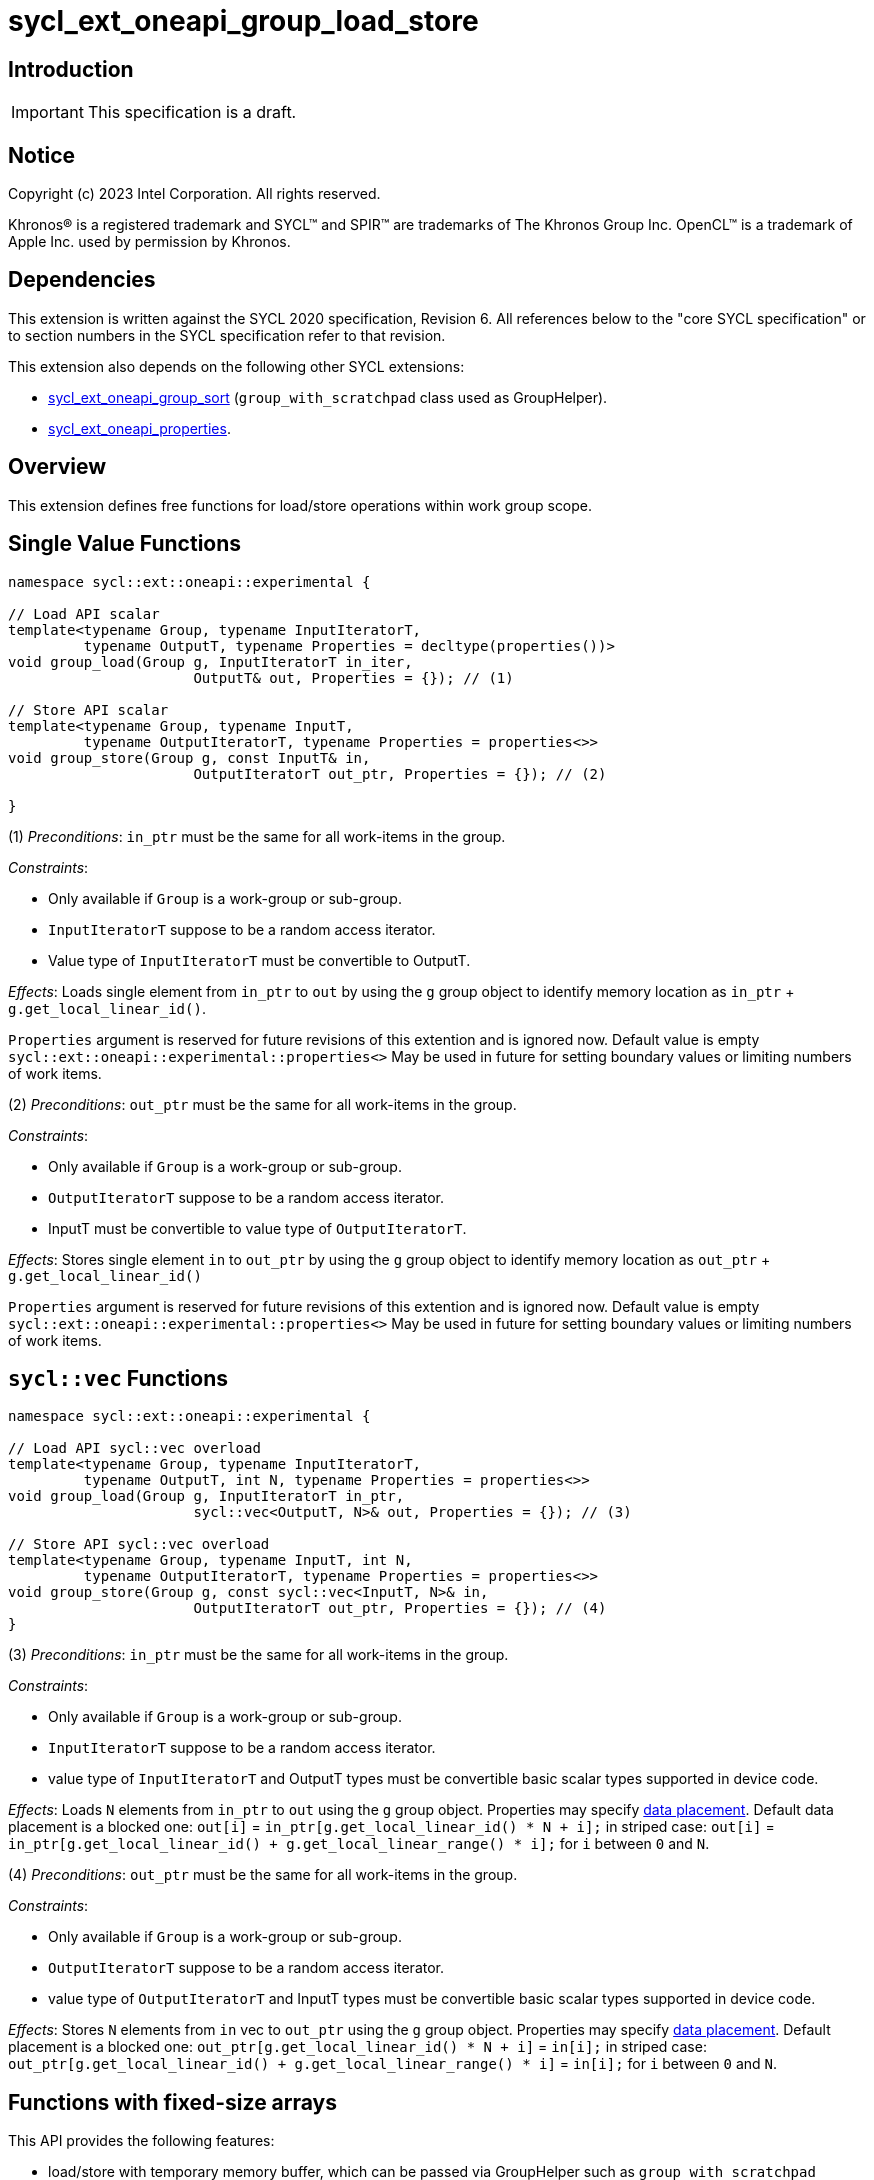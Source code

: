 = sycl_ext_oneapi_group_load_store

:source-highlighter: coderay
:coderay-linenums-mode: table

// This section needs to be after the document title.
:doctype: book
:toc2:
:toc: left
:encoding: utf-8
:lang: en
:dpcpp: pass:[DPC++]
:language: {basebackend@docbook:c++:cpp}

== Introduction

IMPORTANT: This specification is a draft.


== Notice

[%hardbreaks]
Copyright (c) 2023 Intel Corporation.  All rights reserved.

Khronos(R) is a registered trademark and SYCL(TM) and SPIR(TM) are trademarks
of The Khronos Group Inc.  OpenCL(TM) is a trademark of Apple Inc. used by
permission by Khronos.

== Dependencies

This extension is written against the SYCL 2020 specification, Revision 6.
All references below to the "core SYCL specification" or to section numbers in
the SYCL specification refer to that revision.

This extension also depends on the following other SYCL extensions:

* link:https://github.com/intel/llvm/blob/sycl/sycl/doc/extensions/proposed/sycl_ext_oneapi_group_sort.asciidoc[
  sycl_ext_oneapi_group_sort] (`group_with_scratchpad` class used as GroupHelper).

* link:../experimental/sycl_ext_oneapi_properties.asciidoc[
  sycl_ext_oneapi_properties].

== Overview

This extension defines free functions for load/store operations within work
group scope.

== Single Value Functions

[source,c++]
----
namespace sycl::ext::oneapi::experimental {

// Load API scalar
template<typename Group, typename InputIteratorT,
         typename OutputT, typename Properties = decltype(properties())>
void group_load(Group g, InputIteratorT in_iter,
                      OutputT& out, Properties = {}); // (1)

// Store API scalar
template<typename Group, typename InputT,
         typename OutputIteratorT, typename Properties = properties<>>
void group_store(Group g, const InputT& in,
                      OutputIteratorT out_ptr, Properties = {}); // (2)

}
----

(1) _Preconditions_: `in_ptr` must be the same for all work-items
in the group.

._Constraints_:
* Only available if `Group` is a work-group or sub-group.
* `InputIteratorT` suppose to be a random access iterator.
* Value type of `InputIteratorT` must be convertible to OutputT.

_Effects_: Loads single element from `in_ptr` to `out` by using the `g` group
object to identify memory location as `in_ptr` + `g.get_local_linear_id()`.

`Properties` argument is reserved for future revisions of this extention and is
ignored now. Default value is empty `sycl::ext::oneapi::experimental::properties<>`
May be used in future for setting boundary values or limiting numbers of work items.

(2) _Preconditions_: `out_ptr` must be the same for all work-items
in the group.

._Constraints_:
* Only available if `Group` is a work-group or sub-group.
* `OutputIteratorT` suppose to be a random access iterator.
* InputT must be convertible to value type of `OutputIteratorT`.

_Effects_: Stores single element `in` to `out_ptr` by using the `g` group
object to identify memory location as `out_ptr` + `g.get_local_linear_id()`

`Properties` argument is reserved for future revisions of this extention and is
ignored now. Default value is empty `sycl::ext::oneapi::experimental::properties<>`
May be used in future for setting boundary values or limiting numbers of work items.

== `sycl::vec` Functions

[source,c++]
----
namespace sycl::ext::oneapi::experimental {

// Load API sycl::vec overload
template<typename Group, typename InputIteratorT,
         typename OutputT, int N, typename Properties = properties<>>
void group_load(Group g, InputIteratorT in_ptr,
                      sycl::vec<OutputT, N>& out, Properties = {}); // (3)

// Store API sycl::vec overload
template<typename Group, typename InputT, int N,
         typename OutputIteratorT, typename Properties = properties<>>
void group_store(Group g, const sycl::vec<InputT, N>& in,
                      OutputIteratorT out_ptr, Properties = {}); // (4)
}
----

(3) _Preconditions_: `in_ptr` must be the same for all work-items
in the group.

._Constraints_:
* Only available if `Group` is a work-group or sub-group.
* `InputIteratorT` suppose to be a random access iterator.
* value type of `InputIteratorT` and OutputT types must be convertible basic
scalar types supported in device code.

_Effects_: Loads `N` elements from `in_ptr` to `out`
using the `g` group object.
Properties may specify xref:data_placement[data placement].
Default data placement is a blocked one:
`out[i]` = `in_ptr[g.get_local_linear_id() * N + i];`
in striped case:
`out[i]` = `in_ptr[g.get_local_linear_id() + g.get_local_linear_range() * i];`
for `i` between `0` and `N`.

(4) _Preconditions_: `out_ptr` must be the same for all work-items
in the group.

._Constraints_:
* Only available if `Group` is a work-group or sub-group.
* `OutputIteratorT` suppose to be a random access iterator.
* value type of `OutputIteratorT` and InputT types must be convertible basic
scalar types supported in device code.

_Effects_: Stores `N` elements from `in` vec to `out_ptr`
using the `g` group object.
Properties may specify xref:data_placement[data placement].
Default placement is a blocked one:
`out_ptr[g.get_local_linear_id() * N + i]` = `in[i];`
in striped case:
`out_ptr[g.get_local_linear_id() + g.get_local_linear_range() * i]` = `in[i];`
for `i` between `0` and `N`.

== Functions with fixed-size arrays

This API provides the following features:

* load/store with temporary memory buffer, which can be passed via GroupHelper
such as `group_with_scratchpad` link:https://github.com/intel/llvm/blob/sycl/sycl/doc/extensions/proposed/sycl_ext_oneapi_group_sort.asciidoc#group-helper[group_with_scratchpad description from sort over group proposal]

* load/store flexible amount of elements per work item as sycl::span

* specify data placement type via properties (6) or extra options such as
setting boundary values or limiting numbers of work items (TODO in design
considerations)

[source,c++]
----
namespace sycl::ext::oneapi::experimental {

// Load API
template<typename GroupHelper, typename InputIteratorT, typename OutputT,
        std::size_t ElementsPerWorkItem, typename Properties = properties<>>
void group_load(GroupHelper gh, InputIteratorT in_ptr,
                sycl::span<OutputT, ElementsPerWorkItem> out, Properties = {}); // (6)


// Store API
template<typename GroupHelper, typename OutputIteratorT, typename InputT,
        std::size_t ElementsPerWorkItem, typename Properties = properties<>>
void group_store(GroupHelper gh, sycl::span<InputT, ItemsPerWorkItem> in,
                 OutputIteratorT out_ptr,  Properties = {}); // (7)


// Support memory function to define the needed amount of temporary memory
// needed (name TBD)

template<typename T, std::size_t ElementsPerWorkItem>
constexpr std::size_t memory_required(sycl::memory_scope scope,
                                      std::size_t block_size); // (8)

}
----

.(6) _Preconditions_:
* `in_ptr` must be the same for all work-items in the group.
* `out` must be a `sycl::span` made from a pointer to the private memory space.

._Constraints_:
* Only available if `GroupHelper` is a
work-group or sub-group or `GroupHelper` was created with a
work-group or sub-group and some associated scratch space
(link:https://github.com/intel/llvm/blob/sycl/sycl/doc/extensions/proposed/sycl_ext_oneapi_group_sort.asciidoc[`group_with_scratchpad`]).
* `InputIteratorT` suppose to be a random access iterator.
* Value type of `InputIteratorT` must be convertible to OutputT.

_Effects_: Loads `ElementsPerWorkItem` elements from `in_ptr` to `out`
using the `gh` group helper object.
Properties may specify xref:data_placement[data placement].
Default placement is a blocked one:
`out[i]` = `in_ptr[gh.get_local_linear_id() * ElementsPerWorkItem + i];`
in striped case:
`out[i]` = `in_ptr[gh.get_local_linear_id() + gh.get_local_linear_range() * i];`
for `i` between `0` and `ElementsPerWorkItem`.

.(7) _Preconditions_:
* `out_ptr` must be the same for all work-items in the group.
* `in` must be a `sycl::span` made from a pointer to the private memory space.

._Constraints_:
* Only available if `GroupHelper` is a
work-group or sub-group or `GroupHelper` was created with a
work-group or sub-group and some associated scratch space
(link:https://github.com/intel/llvm/blob/sycl/sycl/doc/extensions/proposed/sycl_ext_oneapi_group_sort.asciidoc[`group_with_scratchpad`]).
* `OutputIteratorT` suppose to be a random access iterator.
* InputT must be convertible to value type of `OutputIteratorT`.

_Effects_: Stores `ElementsPerWorkItem` elements from `in` span to `out_ptr`
using the `gh` group helper object.

Properties may specify xref:data_placement[data placement].
Default placement is a blocked one:
`out_ptr[gh.get_local_linear_id() * ItemsPerWorkItem + i]` = `in[i];`
in striped case:
`out_ptr[gh.get_local_linear_id() + gh.get_local_linear_range() * i]` = `in[i];`
for `i` between `0` and `ItemsPerWorkItem`.

(8)_Effects_: Returns size of temporary memory (in bytes) that is required for
scratch space in `GroupHelper`. Result depends on type `T`, `ElementsPerWorkItem`
and the scope parameter: use sycl::memory_scope::work_group to get memory size
required for each work-group; use sycl::memory_scope::sub_group to get memory
size required for each sub-group. If other scope values are passed, behavior is
unspecified.
`block_size` represents the a range size for load/store, e.g. work group size.

== Data placement

anchor:data_placement[]

To specify a correct data placement for placing of resulting data
there is a enum (proposed in link:https://github.com/intel/llvm/blob/sycl/sycl/doc/extensions/proposed/sycl_ext_oneapi_group_sort.asciidoc[`group_sort extention`]):

[source,c++]
----
namespace sycl::ext::oneapi::experimental {

// Properties:
enum class group_algorithm_data_placement {
  blocked,
  striped
};

}
----

Data placement layout example on group_load:

* ElementsPerWorkItem = 4
* 3 work-items in the group
* input is: in_ptr[] = {0, 1, 2, 3, 4, 5, 6, 7, 8, 9, 10, 11}

Consider 2 layouts:

1.`sycl::ext::oneapi::experimental::group_algorithm_data_placement::blocked`.

|===
|Work-item id|Output stored in private fixed-size array

|0
|{0, 1, 2, 3}
|1
|{4, 5, 6, 7}
|2
|{8, 9, 10, 11}
|===

2.`sycl::ext::oneapi::experimental::group_algorithm_data_placement::striped`.

|===
|Work-item id|Output stored in private fixed-size array

|0
|{0, 3, 6, 9}
|1
|{1, 4, 7, 10}
|2
|{2, 5, 8, 11}
|===

This extention adds a property that satisfies
link:../experimental/sycl_ext_oneapi_properties.asciidoc[SYCL Properties Extension]
requirements to identify data_placement similar to
link:https://github.com/intel/llvm/blob/sycl/sycl/doc/extensions/proposed/sycl_ext_oneapi_group_sort.asciidoc[`group_sort extention`]
`input_data_placement` and `output_data_placement`:
[source,c++]
----
namespace sycl::ext::oneapi::experimental::property
{
    template<group_algorithm_data_placement type>
    struct data_placement; // (9)
}
----

(9) Specifies data layout used in group_load/store for `sycl::vec` or fixed-size
arrays functions.

Example:
`group_load(g, input, output_span, properties<data_placement<blocked>>{});`

== Usage Examples

1.Example shows the simplest case without local memory usage of blocked load
of global memory from `input` to the private array `data` and store it back to
`output`

[source,c++]
----
namespace sycl_exp = sycl::ext::oneapi::experimental;

q.submit([&](sycl::handler& cgh) {
    cgh.parallel_for(
        sycl::nd_range<1>(global_size, local_size),
        [=](sycl::nd_item<1> item) {
            T data[items_per_thread];

            sycl_exp::group_load(item.get_group(), input, sycl::span{ data });

            // Work with data...

            sycl_exp::group_store(item.get_group(), output, sycl::span{ data });
        });
});
----

2.Example shows the simple case of blocked load of global memory from `input` to
the private array `data` and store it back to `output`
The temporary memory is allocated via `sycl::local_accessor`

[source,c++]
----
namespace sycl_exp = sycl::ext::oneapi::experimental;

q.submit([&](sycl::handler& cgh) {
    constexpr auto temp_memory_size = sycl_exp::memory_required<T, items_per_thread>(
        sycl::memory_scope::work_group, block_size);
    sycl::local_accessor<std::byte> buf(temp_memory_size, cgh);
    cgh.parallel_for(
        sycl::nd_range<1>(block_count * block_size, block_size),
        [=](sycl::nd_item<1> item) {
            T data[items_per_thread];
            std::byte* buf_ptr = buf.get_pointer().get();
            sycl_exp::group_with_scratchpad gh{ item.get_group(),
                                                sycl::span{ buf_ptr, temp_memory_size } };

            sycl_exp::group_load(gh, input, sycl::span{ data });

            // Work with data...

            sycl_exp::group_store(gh, output, sycl::span{ data });
        });
});
----

3.Example shows the case of striped load of global memory from `input` to
the private array `data` and store it back to `output`
The temporary memory is allocated via `group_local_memory` API, described in
link:https://github.com/intel/llvm/blob/sycl/sycl/doc/extensions/supported/sycl_ext_oneapi_local_memory.asciidoc[sycl_ext_oneapi_local_memory]

[source,c++]
----
namespace sycl_exp = sycl::ext::oneapi::experimental;

q.submit([&](sycl::handler& cgh) {
    constexpr auto temp_memory_size = sycl_exp::memory_required<T, items_per_thread>(
        sycl::memory_scope::work_group, block_size);
    cgh.parallel_for(
        sycl::nd_range<1>(block_count * block_size, block_size),
        [=](sycl::nd_item<1> item) {
            T data[items_per_thread];
            auto scratch =
                sycl::ext::oneapi::group_local_memory<std::byte[temp_memory_size]>(
                    item.get_group());
            std::byte* buf_ptr = (std::byte*)(scratch.get());

            sycl_exp::group_with_scratchpad gh{ item.get_group(),
                                                sycl::span{ buf_ptr, temp_memory_size } };

            sycl_exp::group_load(gh, input, sycl::span{ data },
                                 sycl::properties<sycl_exp::data_placement<sycl_exp::striped>>{});

            // Work with data...

            sycl_exp::group_store(gh, output, sycl::span{ data },
                                  sycl::properties<sycl_exp::data_placement<sycl_exp::striped>>{});
        });
});
----

== Design Considerations

* consider extending sycl::span to std::mdspan for C++23 for 2d and 3d kernels

* TODO: consider adding extra properties for setting boundary values or limiting
number of work-items
